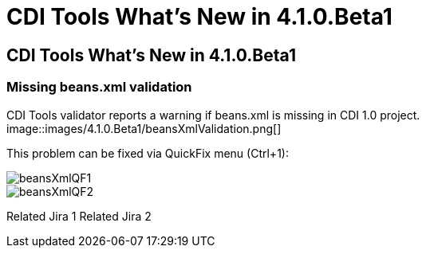 = CDI Tools What's New in 4.1.0.Beta1
:page-layout: whatsnew
:page-feature_id: cdi
:page-feature_version: 4.1.0.Beta1
:page-jbt_core_version: 4.1.0.Beta1

==  CDI Tools What's New in 4.1.0.Beta1
=== Missing beans.xml validation

CDI Tools validator reports a warning if beans.xml is missing in CDI 1.0 project.
image::images/4.1.0.Beta1/beansXmlValidation.png[]

This problem can be fixed via QuickFix menu (Ctrl+1):

image::images/4.1.0.Beta1/beansXmlQF1.png[]
image::images/4.1.0.Beta1/beansXmlQF2.png[]

Related Jira 1
Related Jira 2

